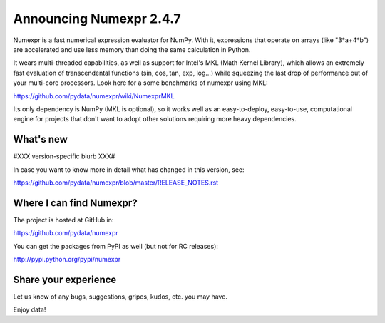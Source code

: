=========================
 Announcing Numexpr 2.4.7
=========================

Numexpr is a fast numerical expression evaluator for NumPy.  With it,
expressions that operate on arrays (like "3*a+4*b") are accelerated
and use less memory than doing the same calculation in Python.

It wears multi-threaded capabilities, as well as support for Intel's
MKL (Math Kernel Library), which allows an extremely fast evaluation
of transcendental functions (sin, cos, tan, exp, log...)  while
squeezing the last drop of performance out of your multi-core
processors.  Look here for a some benchmarks of numexpr using MKL:

https://github.com/pydata/numexpr/wiki/NumexprMKL

Its only dependency is NumPy (MKL is optional), so it works well as an
easy-to-deploy, easy-to-use, computational engine for projects that
don't want to adopt other solutions requiring more heavy dependencies.

What's new
==========

#XXX version-specific blurb XXX#

In case you want to know more in detail what has changed in this
version, see:

https://github.com/pydata/numexpr/blob/master/RELEASE_NOTES.rst

Where I can find Numexpr?
=========================

The project is hosted at GitHub in:

https://github.com/pydata/numexpr

You can get the packages from PyPI as well (but not for RC releases):

http://pypi.python.org/pypi/numexpr

Share your experience
=====================

Let us know of any bugs, suggestions, gripes, kudos, etc. you may
have.


Enjoy data!


.. Local Variables:
.. mode: rst
.. coding: utf-8
.. fill-column: 70
.. End:
